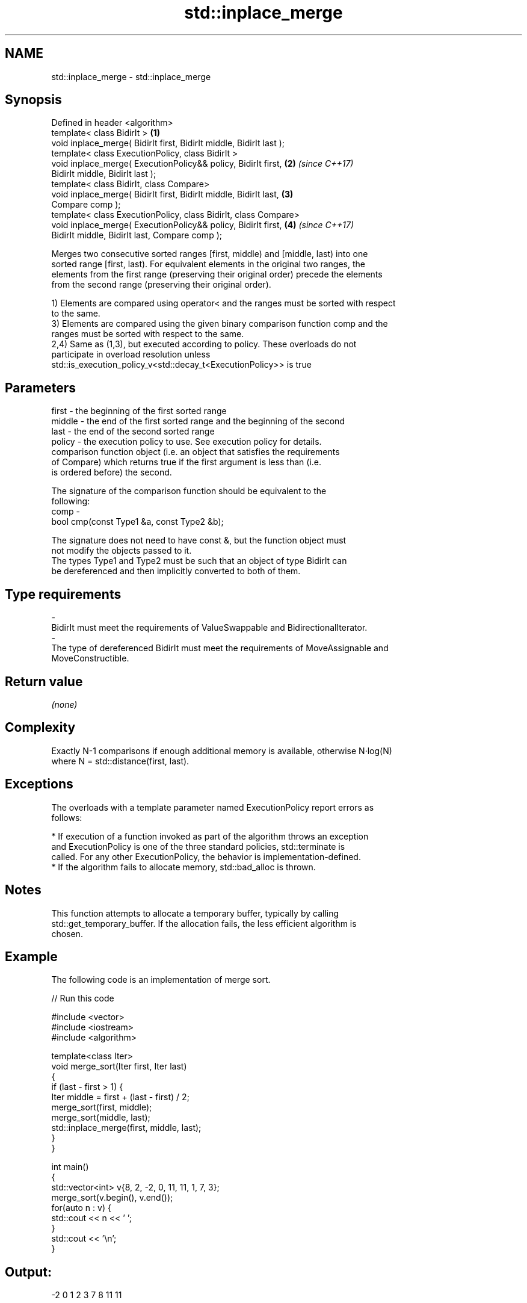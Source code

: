 .TH std::inplace_merge 3 "2017.04.02" "http://cppreference.com" "C++ Standard Libary"
.SH NAME
std::inplace_merge \- std::inplace_merge

.SH Synopsis
   Defined in header <algorithm>
   template< class BidirIt >                                          \fB(1)\fP
   void inplace_merge( BidirIt first, BidirIt middle, BidirIt last );
   template< class ExecutionPolicy, class BidirIt >
   void inplace_merge( ExecutionPolicy&& policy, BidirIt first,       \fB(2)\fP \fI(since C++17)\fP
   BidirIt middle, BidirIt last );
   template< class BidirIt, class Compare>
   void inplace_merge( BidirIt first, BidirIt middle, BidirIt last,   \fB(3)\fP
   Compare comp );
   template< class ExecutionPolicy, class BidirIt, class Compare>
   void inplace_merge( ExecutionPolicy&& policy, BidirIt first,       \fB(4)\fP \fI(since C++17)\fP
   BidirIt middle, BidirIt last, Compare comp );

   Merges two consecutive sorted ranges [first, middle) and [middle, last) into one
   sorted range [first, last). For equivalent elements in the original two ranges, the
   elements from the first range (preserving their original order) precede the elements
   from the second range (preserving their original order).

   1) Elements are compared using operator< and the ranges must be sorted with respect
   to the same.
   3) Elements are compared using the given binary comparison function comp and the
   ranges must be sorted with respect to the same.
   2,4) Same as (1,3), but executed according to policy. These overloads do not
   participate in overload resolution unless
   std::is_execution_policy_v<std::decay_t<ExecutionPolicy>> is true

.SH Parameters

   first   - the beginning of the first sorted range
   middle  - the end of the first sorted range and the beginning of the second
   last    - the end of the second sorted range
   policy  - the execution policy to use. See execution policy for details.
             comparison function object (i.e. an object that satisfies the requirements
             of Compare) which returns true if the first argument is less than (i.e.
             is ordered before) the second.

             The signature of the comparison function should be equivalent to the
             following:
   comp    -
              bool cmp(const Type1 &a, const Type2 &b);

             The signature does not need to have const &, but the function object must
             not modify the objects passed to it.
             The types Type1 and Type2 must be such that an object of type BidirIt can
             be dereferenced and then implicitly converted to both of them. 
.SH Type requirements
   -
   BidirIt must meet the requirements of ValueSwappable and BidirectionalIterator.
   -
   The type of dereferenced BidirIt must meet the requirements of MoveAssignable and
   MoveConstructible.

.SH Return value

   \fI(none)\fP

.SH Complexity

   Exactly N-1 comparisons if enough additional memory is available, otherwise N·log(N)
   where N = std::distance(first, last).

.SH Exceptions

   The overloads with a template parameter named ExecutionPolicy report errors as
   follows:

     * If execution of a function invoked as part of the algorithm throws an exception
       and ExecutionPolicy is one of the three standard policies, std::terminate is
       called. For any other ExecutionPolicy, the behavior is implementation-defined.
     * If the algorithm fails to allocate memory, std::bad_alloc is thrown.

.SH Notes

   This function attempts to allocate a temporary buffer, typically by calling
   std::get_temporary_buffer. If the allocation fails, the less efficient algorithm is
   chosen.

.SH Example

   The following code is an implementation of merge sort.

   
// Run this code

 #include <vector>
 #include <iostream>
 #include <algorithm>
  
 template<class Iter>
 void merge_sort(Iter first, Iter last)
 {
     if (last - first > 1) {
         Iter middle = first + (last - first) / 2;
         merge_sort(first, middle);
         merge_sort(middle, last);
         std::inplace_merge(first, middle, last);
     }
 }
  
 int main()
 {
     std::vector<int> v{8, 2, -2, 0, 11, 11, 1, 7, 3};
     merge_sort(v.begin(), v.end());
     for(auto n : v) {
         std::cout << n << ' ';
     }
     std::cout << '\\n';
 }

.SH Output:

 -2 0 1 2 3 7 8 11 11

.SH See also

   merge       merges two sorted ranges
               \fI(function template)\fP 
   sort        sorts a range into ascending order
               \fI(function template)\fP 
   stable_sort sorts a range of elements while preserving order between equal elements
               \fI(function template)\fP 

